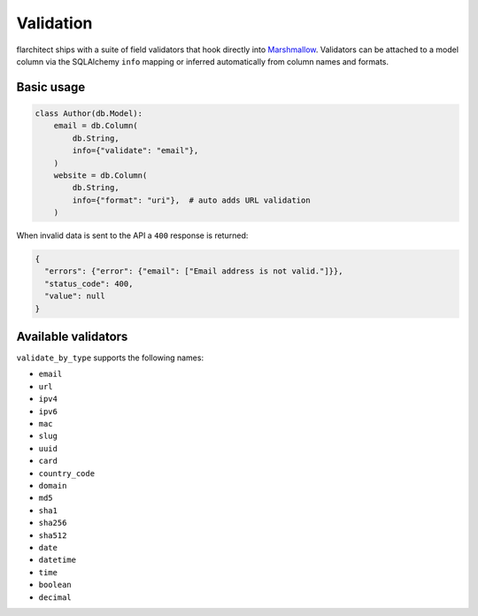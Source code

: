 Validation
==========

flarchitect ships with a suite of field validators that hook directly into
`Marshmallow`_.  Validators can be attached to a model column via the SQLAlchemy
``info`` mapping or inferred automatically from column names and formats.

Basic usage
-----------

.. code-block:: python

    class Author(db.Model):
        email = db.Column(
            db.String,
            info={"validate": "email"},
        )
        website = db.Column(
            db.String,
            info={"format": "uri"},  # auto adds URL validation
        )

When invalid data is sent to the API a ``400`` response is returned:

.. code-block:: json

    {
      "errors": {"error": {"email": ["Email address is not valid."]}},
      "status_code": 400,
      "value": null
    }

Available validators
--------------------

``validate_by_type`` supports the following names:

* ``email``
* ``url``
* ``ipv4``
* ``ipv6``
* ``mac``
* ``slug``
* ``uuid``
* ``card``
* ``country_code``
* ``domain``
* ``md5``
* ``sha1``
* ``sha256``
* ``sha512``
* ``date``
* ``datetime``
* ``time``
* ``boolean``
* ``decimal``

.. _Marshmallow: https://marshmallow.readthedocs.io/

